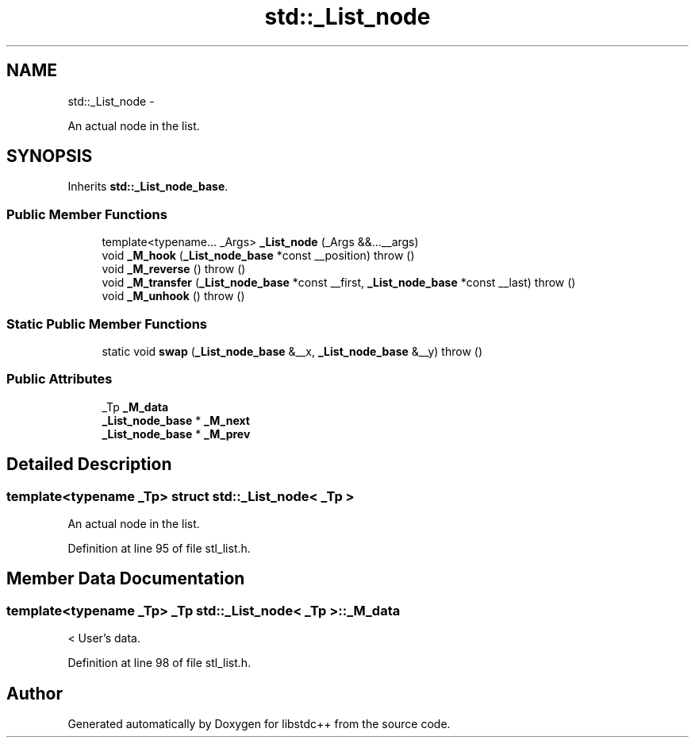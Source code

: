 .TH "std::_List_node" 3 "Sun Oct 10 2010" "libstdc++" \" -*- nroff -*-
.ad l
.nh
.SH NAME
std::_List_node \- 
.PP
An actual node in the list.  

.SH SYNOPSIS
.br
.PP
.PP
Inherits \fBstd::_List_node_base\fP.
.SS "Public Member Functions"

.in +1c
.ti -1c
.RI "template<typename... _Args> \fB_List_node\fP (_Args &&...__args)"
.br
.ti -1c
.RI "void \fB_M_hook\fP (\fB_List_node_base\fP *const __position)  throw ()"
.br
.ti -1c
.RI "void \fB_M_reverse\fP ()  throw ()"
.br
.ti -1c
.RI "void \fB_M_transfer\fP (\fB_List_node_base\fP *const __first, \fB_List_node_base\fP *const __last)  throw ()"
.br
.ti -1c
.RI "void \fB_M_unhook\fP ()  throw ()"
.br
.in -1c
.SS "Static Public Member Functions"

.in +1c
.ti -1c
.RI "static void \fBswap\fP (\fB_List_node_base\fP &__x, \fB_List_node_base\fP &__y)  throw ()"
.br
.in -1c
.SS "Public Attributes"

.in +1c
.ti -1c
.RI "_Tp \fB_M_data\fP"
.br
.ti -1c
.RI "\fB_List_node_base\fP * \fB_M_next\fP"
.br
.ti -1c
.RI "\fB_List_node_base\fP * \fB_M_prev\fP"
.br
.in -1c
.SH "Detailed Description"
.PP 

.SS "template<typename _Tp> struct std::_List_node< _Tp >"
An actual node in the list. 
.PP
Definition at line 95 of file stl_list.h.
.SH "Member Data Documentation"
.PP 
.SS "template<typename _Tp> _Tp \fBstd::_List_node\fP< _Tp >::\fB_M_data\fP"
.PP
< User's data. 
.PP
Definition at line 98 of file stl_list.h.

.SH "Author"
.PP 
Generated automatically by Doxygen for libstdc++ from the source code.

